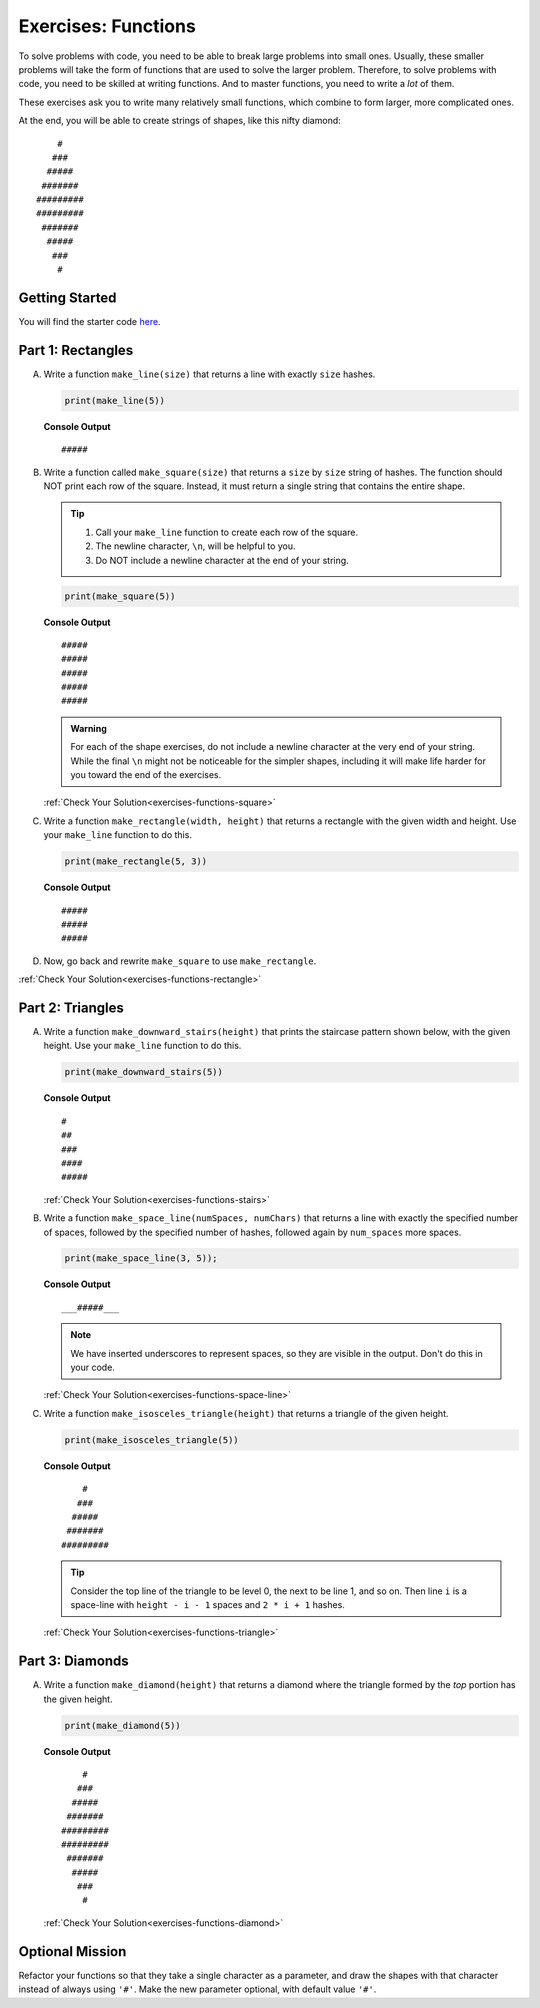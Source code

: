 .. _exercises-functions:

Exercises: Functions
====================

To solve problems with code, you need to be able to break large
problems into small ones. Usually, these smaller problems will take the form of
functions that are used to solve the larger problem. Therefore, to solve problems with code, 
you need to be skilled at writing functions. And to master
functions, you need to write a *lot* of them.

These exercises ask you to write many relatively small functions, which
combine to form larger, more complicated ones.

At the end, you will be able to create strings of shapes, like this nifty
diamond:

::

       #
      ###
     #####
    #######
   #########
   #########
    #######
     #####
      ###
       #

Getting Started
---------------

You will find the starter code `here <https://replit.com/@launchcode/FunctionsExercises>`_.

.. _exercises-functions-part1:

Part 1: Rectangles
------------------

A. Write a function ``make_line(size)`` that returns a line with exactly ``size``
   hashes.

   .. sourcecode:: py

      print(make_line(5))

   **Console Output**

   ::

      #####

#. Write a function called ``make_square(size)`` that returns a ``size`` by
   ``size`` string of hashes. The function should NOT print each row of the
   square. Instead, it must return a single string that contains the entire
   shape.

   .. admonition:: Tip
   
      #. Call your ``make_line`` function to create each row of the square.
      #. The newline character, ``\n``, will be helpful to you.
      #. Do NOT include a newline character at the end of your string.

   .. sourcecode:: py

      print(make_square(5))

   **Console Output**

   ::

      #####
      #####
      #####
      #####
      #####

   .. admonition:: Warning

      For each of the shape exercises, do not include a newline character at
      the very end of your string. While the final ``\n`` might not be
      noticeable for the simpler shapes, including it will make life harder for
      you toward the end of the exercises.

   :ref:`Check Your Solution<exercises-functions-square>`

#. Write a function ``make_rectangle(width, height)`` that returns a
   rectangle with the given width and height. Use your ``make_line`` function to
   do this.

   .. sourcecode:: py

      print(make_rectangle(5, 3))

   **Console Output**

   ::

      #####
      #####
      #####

#. Now, go back and rewrite ``make_square`` to use ``make_rectangle``.

:ref:`Check Your Solution<exercises-functions-rectangle>`

.. _exercises-functions-part2:

Part 2:  Triangles
------------------

A. Write a function ``make_downward_stairs(height)`` that prints the staircase
   pattern shown below, with the given height. Use your ``make_line`` function
   to do this.

   .. sourcecode:: py

      print(make_downward_stairs(5))

   **Console Output**

   ::

      #
      ##
      ###
      ####
      #####

   :ref:`Check Your Solution<exercises-functions-stairs>`

#. Write a function ``make_space_line(numSpaces, numChars)`` that returns a line
   with exactly the specified number of spaces, followed by the
   specified number of hashes, followed again by ``num_spaces`` more spaces.

   .. sourcecode:: py

      print(make_space_line(3, 5));

   **Console Output**

   ::

      ___#####___

   .. admonition:: Note
   
      We have inserted underscores to represent spaces, so they are visible in the output. Don't do this in your code.

   :ref:`Check Your Solution<exercises-functions-space-line>`

#. Write a function ``make_isosceles_triangle(height)`` that returns a triangle
   of the given height.

   .. sourcecode:: py

      print(make_isosceles_triangle(5))

   **Console Output**

   ::

          #
         ###
        #####
       #######
      #########

   .. admonition:: Tip
   
      Consider the top line of the triangle to be level 0, the next to be line 1, and so on. Then line ``i`` is a space-line with ``height - i - 1`` spaces and ``2 * i + 1`` hashes.

   :ref:`Check Your Solution<exercises-functions-triangle>`

.. _exercises-functions-part3:

Part 3: Diamonds
----------------

A. Write a function ``make_diamond(height)`` that returns a diamond where the
   triangle formed by the *top* portion has the given height.

   .. sourcecode:: py

      print(make_diamond(5))

   **Console Output**

   ::

          #
         ###
        #####
       #######
      #########
      #########
       #######
        #####
         ###
          #

   :ref:`Check Your Solution<exercises-functions-diamond>`

.. _exercises-functions-bonus:

Optional Mission
----------------

Refactor your functions so that they take a single character as a parameter,
and draw the shapes with that character instead of always using ``'#'``. Make
the new parameter optional, with default value ``'#'``.


